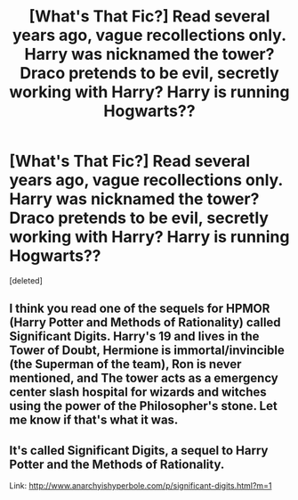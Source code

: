 #+TITLE: [What's That Fic?] Read several years ago, vague recollections only. Harry was nicknamed the tower? Draco pretends to be evil, secretly working with Harry? Harry is running Hogwarts??

* [What's That Fic?] Read several years ago, vague recollections only. Harry was nicknamed the tower? Draco pretends to be evil, secretly working with Harry? Harry is running Hogwarts??
:PROPERTIES:
:Score: 3
:DateUnix: 1578438455.0
:DateShort: 2020-Jan-08
:FlairText: What's That Fic?
:END:
[deleted]


** I think you read one of the sequels for HPMOR (Harry Potter and Methods of Rationality) called Significant Digits. Harry's 19 and lives in the Tower of Doubt, Hermione is immortal/invincible (the Superman of the team), Ron is never mentioned, and The tower acts as a emergency center slash hospital for wizards and witches using the power of the Philosopher's stone. Let me know if that's what it was.
:PROPERTIES:
:Author: DrMaridelMolotov
:Score: 4
:DateUnix: 1578440510.0
:DateShort: 2020-Jan-08
:END:


** It's called Significant Digits, a sequel to Harry Potter and the Methods of Rationality.

Link: [[http://www.anarchyishyperbole.com/p/significant-digits.html?m=1]]
:PROPERTIES:
:Author: TreadmillOfFate
:Score: 2
:DateUnix: 1578447445.0
:DateShort: 2020-Jan-08
:END:
